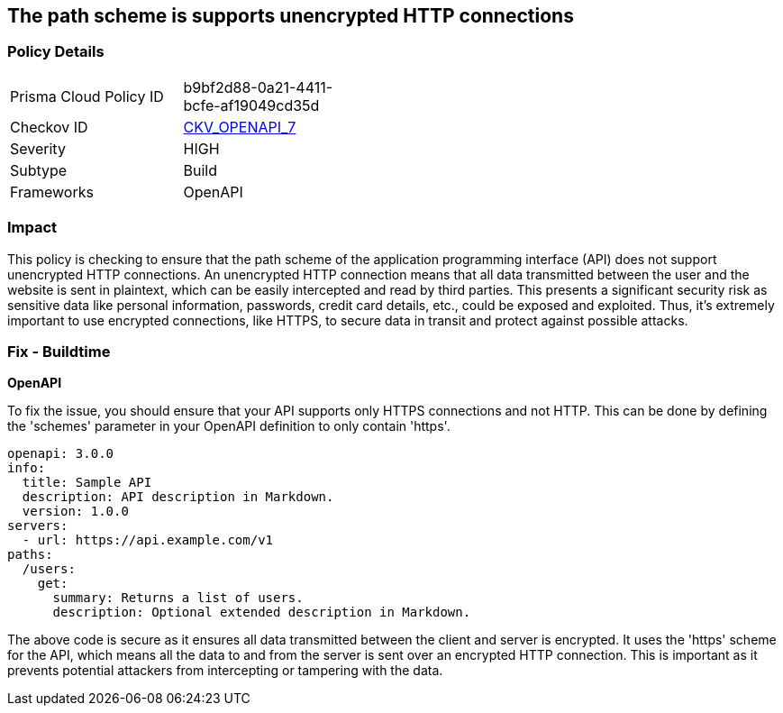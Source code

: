 == The path scheme is supports unencrypted HTTP connections

=== Policy Details

[width=45%]
[cols="1,1"]
|===
|Prisma Cloud Policy ID
| b9bf2d88-0a21-4411-bcfe-af19049cd35d

|Checkov ID
| https://github.com/bridgecrewio/checkov/blob/main/checkov/openapi/checks/resource/v2/PathSchemeDefineHTTP.py[CKV_OPENAPI_7]

|Severity
|HIGH

|Subtype
|Build

|Frameworks
|OpenAPI

|===

=== Impact
This policy is checking to ensure that the path scheme of the application programming interface (API) does not support unencrypted HTTP connections. An unencrypted HTTP connection means that all data transmitted between the user and the website is sent in plaintext, which can be easily intercepted and read by third parties. This presents a significant security risk as sensitive data like personal information, passwords, credit card details, etc., could be exposed and exploited. Thus, it's extremely important to use encrypted connections, like HTTPS, to secure data in transit and protect against possible attacks.

=== Fix - Buildtime

*OpenAPI*

To fix the issue, you should ensure that your API supports only HTTPS connections and not HTTP. This can be done by defining the 'schemes' parameter in your OpenAPI definition to only contain 'https'. 

[source,yaml]
----
openapi: 3.0.0
info:
  title: Sample API
  description: API description in Markdown.
  version: 1.0.0
servers:
  - url: https://api.example.com/v1
paths:
  /users:
    get:
      summary: Returns a list of users.
      description: Optional extended description in Markdown.
----

The above code is secure as it ensures all data transmitted between the client and server is encrypted. It uses the 'https' scheme for the API, which means all the data to and from the server is sent over an encrypted HTTP connection. This is important as it prevents potential attackers from intercepting or tampering with the data.

